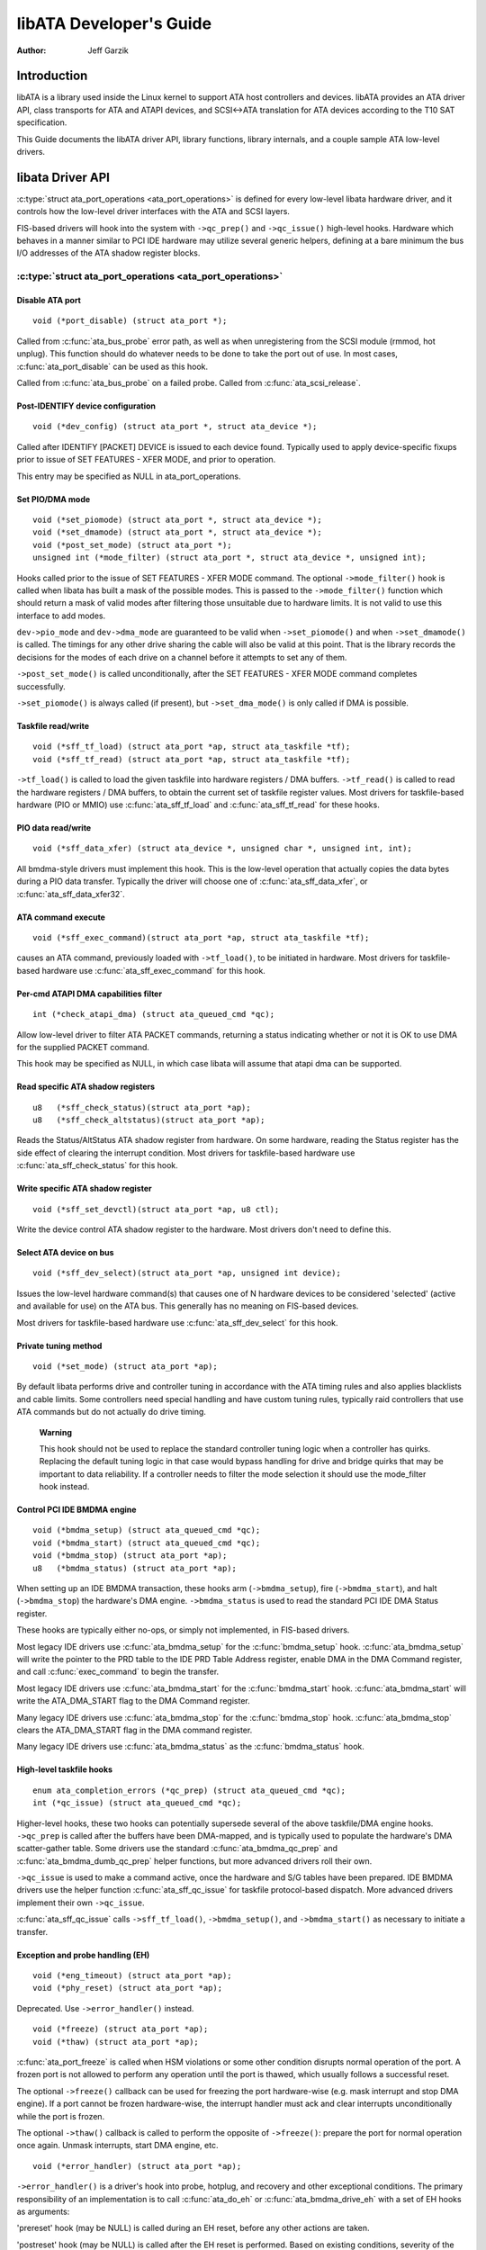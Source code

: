 ========================
libATA Developer's Guide
========================

:Author: Jeff Garzik

Introduction
============

libATA is a library used inside the Linux kernel to support ATA host
controllers and devices. libATA provides an ATA driver API, class
transports for ATA and ATAPI devices, and SCSI<->ATA translation for ATA
devices according to the T10 SAT specification.

This Guide documents the libATA driver API, library functions, library
internals, and a couple sample ATA low-level drivers.

libata Driver API
=================

:c:type:`struct ata_port_operations <ata_port_operations>`
is defined for every low-level libata
hardware driver, and it controls how the low-level driver interfaces
with the ATA and SCSI layers.

FIS-based drivers will hook into the system with ``->qc_prep()`` and
``->qc_issue()`` high-level hooks. Hardware which behaves in a manner
similar to PCI IDE hardware may utilize several generic helpers,
defining at a bare minimum the bus I/O addresses of the ATA shadow
register blocks.

:c:type:`struct ata_port_operations <ata_port_operations>`
----------------------------------------------------------

Disable ATA port
~~~~~~~~~~~~~~~~

::

    void (*port_disable) (struct ata_port *);


Called from :c:func:`ata_bus_probe` error path, as well as when unregistering
from the SCSI module (rmmod, hot unplug). This function should do
whatever needs to be done to take the port out of use. In most cases,
:c:func:`ata_port_disable` can be used as this hook.

Called from :c:func:`ata_bus_probe` on a failed probe. Called from
:c:func:`ata_scsi_release`.

Post-IDENTIFY device configuration
~~~~~~~~~~~~~~~~~~~~~~~~~~~~~~~~~~

::

    void (*dev_config) (struct ata_port *, struct ata_device *);


Called after IDENTIFY [PACKET] DEVICE is issued to each device found.
Typically used to apply device-specific fixups prior to issue of SET
FEATURES - XFER MODE, and prior to operation.

This entry may be specified as NULL in ata_port_operations.

Set PIO/DMA mode
~~~~~~~~~~~~~~~~

::

    void (*set_piomode) (struct ata_port *, struct ata_device *);
    void (*set_dmamode) (struct ata_port *, struct ata_device *);
    void (*post_set_mode) (struct ata_port *);
    unsigned int (*mode_filter) (struct ata_port *, struct ata_device *, unsigned int);


Hooks called prior to the issue of SET FEATURES - XFER MODE command. The
optional ``->mode_filter()`` hook is called when libata has built a mask of
the possible modes. This is passed to the ``->mode_filter()`` function
which should return a mask of valid modes after filtering those
unsuitable due to hardware limits. It is not valid to use this interface
to add modes.

``dev->pio_mode`` and ``dev->dma_mode`` are guaranteed to be valid when
``->set_piomode()`` and when ``->set_dmamode()`` is called. The timings for
any other drive sharing the cable will also be valid at this point. That
is the library records the decisions for the modes of each drive on a
channel before it attempts to set any of them.

``->post_set_mode()`` is called unconditionally, after the SET FEATURES -
XFER MODE command completes successfully.

``->set_piomode()`` is always called (if present), but ``->set_dma_mode()``
is only called if DMA is possible.

Taskfile read/write
~~~~~~~~~~~~~~~~~~~

::

    void (*sff_tf_load) (struct ata_port *ap, struct ata_taskfile *tf);
    void (*sff_tf_read) (struct ata_port *ap, struct ata_taskfile *tf);


``->tf_load()`` is called to load the given taskfile into hardware
registers / DMA buffers. ``->tf_read()`` is called to read the hardware
registers / DMA buffers, to obtain the current set of taskfile register
values. Most drivers for taskfile-based hardware (PIO or MMIO) use
:c:func:`ata_sff_tf_load` and :c:func:`ata_sff_tf_read` for these hooks.

PIO data read/write
~~~~~~~~~~~~~~~~~~~

::

    void (*sff_data_xfer) (struct ata_device *, unsigned char *, unsigned int, int);


All bmdma-style drivers must implement this hook. This is the low-level
operation that actually copies the data bytes during a PIO data
transfer. Typically the driver will choose one of
:c:func:`ata_sff_data_xfer`, or :c:func:`ata_sff_data_xfer32`.

ATA command execute
~~~~~~~~~~~~~~~~~~~

::

    void (*sff_exec_command)(struct ata_port *ap, struct ata_taskfile *tf);


causes an ATA command, previously loaded with ``->tf_load()``, to be
initiated in hardware. Most drivers for taskfile-based hardware use
:c:func:`ata_sff_exec_command` for this hook.

Per-cmd ATAPI DMA capabilities filter
~~~~~~~~~~~~~~~~~~~~~~~~~~~~~~~~~~~~~

::

    int (*check_atapi_dma) (struct ata_queued_cmd *qc);


Allow low-level driver to filter ATA PACKET commands, returning a status
indicating whether or not it is OK to use DMA for the supplied PACKET
command.

This hook may be specified as NULL, in which case libata will assume
that atapi dma can be supported.

Read specific ATA shadow registers
~~~~~~~~~~~~~~~~~~~~~~~~~~~~~~~~~~

::

    u8   (*sff_check_status)(struct ata_port *ap);
    u8   (*sff_check_altstatus)(struct ata_port *ap);


Reads the Status/AltStatus ATA shadow register from hardware. On some
hardware, reading the Status register has the side effect of clearing
the interrupt condition. Most drivers for taskfile-based hardware use
:c:func:`ata_sff_check_status` for this hook.

Write specific ATA shadow register
~~~~~~~~~~~~~~~~~~~~~~~~~~~~~~~~~~

::

    void (*sff_set_devctl)(struct ata_port *ap, u8 ctl);


Write the device control ATA shadow register to the hardware. Most
drivers don't need to define this.

Select ATA device on bus
~~~~~~~~~~~~~~~~~~~~~~~~

::

    void (*sff_dev_select)(struct ata_port *ap, unsigned int device);


Issues the low-level hardware command(s) that causes one of N hardware
devices to be considered 'selected' (active and available for use) on
the ATA bus. This generally has no meaning on FIS-based devices.

Most drivers for taskfile-based hardware use :c:func:`ata_sff_dev_select` for
this hook.

Private tuning method
~~~~~~~~~~~~~~~~~~~~~

::

    void (*set_mode) (struct ata_port *ap);


By default libata performs drive and controller tuning in accordance
with the ATA timing rules and also applies blacklists and cable limits.
Some controllers need special handling and have custom tuning rules,
typically raid controllers that use ATA commands but do not actually do
drive timing.

    **Warning**

    This hook should not be used to replace the standard controller
    tuning logic when a controller has quirks. Replacing the default
    tuning logic in that case would bypass handling for drive and bridge
    quirks that may be important to data reliability. If a controller
    needs to filter the mode selection it should use the mode_filter
    hook instead.

Control PCI IDE BMDMA engine
~~~~~~~~~~~~~~~~~~~~~~~~~~~~

::

    void (*bmdma_setup) (struct ata_queued_cmd *qc);
    void (*bmdma_start) (struct ata_queued_cmd *qc);
    void (*bmdma_stop) (struct ata_port *ap);
    u8   (*bmdma_status) (struct ata_port *ap);


When setting up an IDE BMDMA transaction, these hooks arm
(``->bmdma_setup``), fire (``->bmdma_start``), and halt (``->bmdma_stop``) the
hardware's DMA engine. ``->bmdma_status`` is used to read the standard PCI
IDE DMA Status register.

These hooks are typically either no-ops, or simply not implemented, in
FIS-based drivers.

Most legacy IDE drivers use :c:func:`ata_bmdma_setup` for the
:c:func:`bmdma_setup` hook. :c:func:`ata_bmdma_setup` will write the pointer
to the PRD table to the IDE PRD Table Address register, enable DMA in the DMA
Command register, and call :c:func:`exec_command` to begin the transfer.

Most legacy IDE drivers use :c:func:`ata_bmdma_start` for the
:c:func:`bmdma_start` hook. :c:func:`ata_bmdma_start` will write the
ATA_DMA_START flag to the DMA Command register.

Many legacy IDE drivers use :c:func:`ata_bmdma_stop` for the
:c:func:`bmdma_stop` hook. :c:func:`ata_bmdma_stop` clears the ATA_DMA_START
flag in the DMA command register.

Many legacy IDE drivers use :c:func:`ata_bmdma_status` as the
:c:func:`bmdma_status` hook.

High-level taskfile hooks
~~~~~~~~~~~~~~~~~~~~~~~~~

::

    enum ata_completion_errors (*qc_prep) (struct ata_queued_cmd *qc);
    int (*qc_issue) (struct ata_queued_cmd *qc);


Higher-level hooks, these two hooks can potentially supersede several of
the above taskfile/DMA engine hooks. ``->qc_prep`` is called after the
buffers have been DMA-mapped, and is typically used to populate the
hardware's DMA scatter-gather table. Some drivers use the standard
:c:func:`ata_bmdma_qc_prep` and :c:func:`ata_bmdma_dumb_qc_prep` helper
functions, but more advanced drivers roll their own.

``->qc_issue`` is used to make a command active, once the hardware and S/G
tables have been prepared. IDE BMDMA drivers use the helper function
:c:func:`ata_sff_qc_issue` for taskfile protocol-based dispatch. More
advanced drivers implement their own ``->qc_issue``.

:c:func:`ata_sff_qc_issue` calls ``->sff_tf_load()``, ``->bmdma_setup()``, and
``->bmdma_start()`` as necessary to initiate a transfer.

Exception and probe handling (EH)
~~~~~~~~~~~~~~~~~~~~~~~~~~~~~~~~~

::

    void (*eng_timeout) (struct ata_port *ap);
    void (*phy_reset) (struct ata_port *ap);


Deprecated. Use ``->error_handler()`` instead.

::

    void (*freeze) (struct ata_port *ap);
    void (*thaw) (struct ata_port *ap);


:c:func:`ata_port_freeze` is called when HSM violations or some other
condition disrupts normal operation of the port. A frozen port is not
allowed to perform any operation until the port is thawed, which usually
follows a successful reset.

The optional ``->freeze()`` callback can be used for freezing the port
hardware-wise (e.g. mask interrupt and stop DMA engine). If a port
cannot be frozen hardware-wise, the interrupt handler must ack and clear
interrupts unconditionally while the port is frozen.

The optional ``->thaw()`` callback is called to perform the opposite of
``->freeze()``: prepare the port for normal operation once again. Unmask
interrupts, start DMA engine, etc.

::

    void (*error_handler) (struct ata_port *ap);


``->error_handler()`` is a driver's hook into probe, hotplug, and recovery
and other exceptional conditions. The primary responsibility of an
implementation is to call :c:func:`ata_do_eh` or :c:func:`ata_bmdma_drive_eh`
with a set of EH hooks as arguments:

'prereset' hook (may be NULL) is called during an EH reset, before any
other actions are taken.

'postreset' hook (may be NULL) is called after the EH reset is
performed. Based on existing conditions, severity of the problem, and
hardware capabilities,

Either 'softreset' (may be NULL) or 'hardreset' (may be NULL) will be
called to perform the low-level EH reset.

::

    void (*post_internal_cmd) (struct ata_queued_cmd *qc);


Perform any hardware-specific actions necessary to finish processing
after executing a probe-time or EH-time command via
:c:func:`ata_exec_internal`.

Hardware interrupt handling
~~~~~~~~~~~~~~~~~~~~~~~~~~~

::

    irqreturn_t (*irq_handler)(int, void *, struct pt_regs *);
    void (*irq_clear) (struct ata_port *);


``->irq_handler`` is the interrupt handling routine registered with the
system, by libata. ``->irq_clear`` is called during probe just before the
interrupt handler is registered, to be sure hardware is quiet.

The second argument, dev_instance, should be cast to a pointer to
:c:type:`struct ata_host_set <ata_host_set>`.

Most legacy IDE drivers use :c:func:`ata_sff_interrupt` for the irq_handler
hook, which scans all ports in the host_set, determines which queued
command was active (if any), and calls ata_sff_host_intr(ap,qc).

Most legacy IDE drivers use :c:func:`ata_sff_irq_clear` for the
:c:func:`irq_clear` hook, which simply clears the interrupt and error flags
in the DMA status register.

SATA phy read/write
~~~~~~~~~~~~~~~~~~~

::

    int (*scr_read) (struct ata_port *ap, unsigned int sc_reg,
             u32 *val);
    int (*scr_write) (struct ata_port *ap, unsigned int sc_reg,
                       u32 val);


Read and write standard SATA phy registers. Currently only used if
``->phy_reset`` hook called the :c:func:`sata_phy_reset` helper function.
sc_reg is one of SCR_STATUS, SCR_CONTROL, SCR_ERROR, or SCR_ACTIVE.

Init and shutdown
~~~~~~~~~~~~~~~~~

::

    int (*port_start) (struct ata_port *ap);
    void (*port_stop) (struct ata_port *ap);
    void (*host_stop) (struct ata_host_set *host_set);


``->port_start()`` is called just after the data structures for each port
are initialized. Typically this is used to alloc per-port DMA buffers /
tables / rings, enable DMA engines, and similar tasks. Some drivers also
use this entry point as a chance to allocate driver-private memory for
``ap->private_data``.

Many drivers use :c:func:`ata_port_start` as this hook or call it from their
own :c:func:`port_start` hooks. :c:func:`ata_port_start` allocates space for
a legacy IDE PRD table and returns.

``->port_stop()`` is called after ``->host_stop()``. Its sole function is to
release DMA/memory resources, now that they are no longer actively being
used. Many drivers also free driver-private data from port at this time.

``->host_stop()`` is called after all ``->port_stop()`` calls have completed.
The hook must finalize hardware shutdown, release DMA and other
resources, etc. This hook may be specified as NULL, in which case it is
not called.

Error handling
==============

This chapter describes how errors are handled under libata. Readers are
advised to read SCSI EH (Documentation/scsi/scsi_eh.rst) and ATA
exceptions doc first.

Origins of commands
-------------------

In libata, a command is represented with
:c:type:`struct ata_queued_cmd <ata_queued_cmd>` or qc.
qc's are preallocated during port initialization and repetitively used
for command executions. Currently only one qc is allocated per port but
yet-to-be-merged NCQ branch allocates one for each tag and maps each qc
to NCQ tag 1-to-1.

libata commands can originate from two sources - libata itself and SCSI
midlayer. libata internal commands are used for initialization and error
handling. All normal blk requests and commands for SCSI emulation are
passed as SCSI commands through queuecommand callback of SCSI host
template.

How commands are issued
-----------------------

Internal commands
    First, qc is allocated and initialized using :c:func:`ata_qc_new_init`.
    Although :c:func:`ata_qc_new_init` doesn't implement any wait or retry
    mechanism when qc is not available, internal commands are currently
    issued only during initialization and error recovery, so no other
    command is active and allocation is guaranteed to succeed.

    Once allocated qc's taskfile is initialized for the command to be
    executed. qc currently has two mechanisms to notify completion. One
    is via ``qc->complete_fn()`` callback and the other is completion
    ``qc->waiting``. ``qc->complete_fn()`` callback is the asynchronous path
    used by normal SCSI translated commands and ``qc->waiting`` is the
    synchronous (issuer sleeps in process context) path used by internal
    commands.

    Once initialization is complete, host_set lock is acquired and the
    qc is issued.

SCSI commands
    All libata drivers use :c:func:`ata_scsi_queuecmd` as
    ``hostt->queuecommand`` callback. scmds can either be simulated or
    translated. No qc is involved in processing a simulated scmd. The
    result is computed right away and the scmd is completed.

    For a translated scmd, :c:func:`ata_qc_new_init` is invoked to allocate a
    qc and the scmd is translated into the qc. SCSI midlayer's
    completion notification function pointer is stored into
    ``qc->scsidone``.

    ``qc->complete_fn()`` callback is used for completion notification. ATA
    commands use :c:func:`ata_scsi_qc_complete` while ATAPI commands use
    :c:func:`atapi_qc_complete`. Both functions end up calling ``qc->scsidone``
    to notify upper layer when the qc is finished. After translation is
    completed, the qc is issued with :c:func:`ata_qc_issue`.

    Note that SCSI midlayer invokes hostt->queuecommand while holding
    host_set lock, so all above occur while holding host_set lock.

How commands are processed
--------------------------

Depending on which protocol and which controller are used, commands are
processed differently. For the purpose of discussion, a controller which
uses taskfile interface and all standard callbacks is assumed.

Currently 6 ATA command protocols are used. They can be sorted into the
following four categories according to how they are processed.

ATA NO DATA or DMA
    ATA_PROT_NODATA and ATA_PROT_DMA fall into this category. These
    types of commands don't require any software intervention once
    issued. Device will raise interrupt on completion.

ATA PIO
    ATA_PROT_PIO is in this category. libata currently implements PIO
    with polling. ATA_NIEN bit is set to turn off interrupt and
    pio_task on ata_wq performs polling and IO.

ATAPI NODATA or DMA
    ATA_PROT_ATAPI_NODATA and ATA_PROT_ATAPI_DMA are in this
    category. packet_task is used to poll BSY bit after issuing PACKET
    command. Once BSY is turned off by the device, packet_task
    transfers CDB and hands off processing to interrupt handler.

ATAPI PIO
    ATA_PROT_ATAPI is in this category. ATA_NIEN bit is set and, as
    in ATAPI NODATA or DMA, packet_task submits cdb. However, after
    submitting cdb, further processing (data transfer) is handed off to
    pio_task.

How commands are completed
--------------------------

Once issued, all qc's are either completed with :c:func:`ata_qc_complete` or
time out. For commands which are handled by interrupts,
:c:func:`ata_host_intr` invokes :c:func:`ata_qc_complete`, and, for PIO tasks,
pio_task invokes :c:func:`ata_qc_complete`. In error cases, packet_task may
also complete commands.

:c:func:`ata_qc_complete` does the following.

1. DMA memory is unmapped.

2. ATA_QCFLAG_ACTIVE is cleared from qc->flags.

3. :c:func:`qc->complete_fn` callback is invoked. If the return value of the
   callback is not zero. Completion is short circuited and
   :c:func:`ata_qc_complete` returns.

4. :c:func:`__ata_qc_complete` is called, which does

   1. ``qc->flags`` is cleared to zero.

   2. ``ap->active_tag`` and ``qc->tag`` are poisoned.

   3. ``qc->waiting`` is cleared & completed (in that order).

   4. qc is deallocated by clearing appropriate bit in ``ap->qactive``.

So, it basically notifies upper layer and deallocates qc. One exception
is short-circuit path in #3 which is used by :c:func:`atapi_qc_complete`.

For all non-ATAPI commands, whether it fails or not, almost the same
code path is taken and very little error handling takes place. A qc is
completed with success status if it succeeded, with failed status
otherwise.

However, failed ATAPI commands require more handling as REQUEST SENSE is
needed to acquire sense data. If an ATAPI command fails,
:c:func:`ata_qc_complete` is invoked with error status, which in turn invokes
:c:func:`atapi_qc_complete` via ``qc->complete_fn()`` callback.

This makes :c:func:`atapi_qc_complete` set ``scmd->result`` to
SAM_STAT_CHECK_CONDITION, complete the scmd and return 1. As the
sense data is empty but ``scmd->result`` is CHECK CONDITION, SCSI midlayer
will invoke EH for the scmd, and returning 1 makes :c:func:`ata_qc_complete`
to return without deallocating the qc. This leads us to
:c:func:`ata_scsi_error` with partially completed qc.

:c:func:`ata_scsi_error`
------------------------

:c:func:`ata_scsi_error` is the current ``transportt->eh_strategy_handler()``
for libata. As discussed above, this will be entered in two cases -
timeout and ATAPI error completion. This function calls low level libata
driver's :c:func:`eng_timeout` callback, the standard callback for which is
:c:func:`ata_eng_timeout`. It checks if a qc is active and calls
:c:func:`ata_qc_timeout` on the qc if so. Actual error handling occurs in
:c:func:`ata_qc_timeout`.

If EH is invoked for timeout, :c:func:`ata_qc_timeout` stops BMDMA and
completes the qc. Note that as we're currently in EH, we cannot call
scsi_done. As described in SCSI EH doc, a recovered scmd should be
either retried with :c:func:`scsi_queue_insert` or finished with
:c:func:`scsi_finish_command`. Here, we override ``qc->scsidone`` with
:c:func:`scsi_finish_command` and calls :c:func:`ata_qc_complete`.

If EH is invoked due to a failed ATAPI qc, the qc here is completed but
not deallocated. The purpose of this half-completion is to use the qc as
place holder to make EH code reach this place. This is a bit hackish,
but it works.

Once control reaches here, the qc is deallocated by invoking
:c:func:`__ata_qc_complete` explicitly. Then, internal qc for REQUEST SENSE
is issued. Once sense data is acquired, scmd is finished by directly
invoking :c:func:`scsi_finish_command` on the scmd. Note that as we already
have completed and deallocated the qc which was associated with the
scmd, we don't need to/cannot call :c:func:`ata_qc_complete` again.

Problems with the current EH
----------------------------

-  Error representation is too crude. Currently any and all error
   conditions are represented with ATA STATUS and ERROR registers.
   Errors which aren't ATA device errors are treated as ATA device
   errors by setting ATA_ERR bit. Better error descriptor which can
   properly represent ATA and other errors/exceptions is needed.

-  When handling timeouts, no action is taken to make device forget
   about the timed out command and ready for new commands.

-  EH handling via :c:func:`ata_scsi_error` is not properly protected from
   usual command processing. On EH entrance, the device is not in
   quiescent state. Timed out commands may succeed or fail any time.
   pio_task and atapi_task may still be running.

-  Too weak error recovery. Devices / controllers causing HSM mismatch
   errors and other errors quite often require reset to return to known
   state. Also, advanced error handling is necessary to support features
   like NCQ and hotplug.

-  ATA errors are directly handled in the interrupt handler and PIO
   errors in pio_task. This is problematic for advanced error handling
   for the following reasons.

   First, advanced error handling often requires context and internal qc
   execution.

   Second, even a simple failure (say, CRC error) needs information
   gathering and could trigger complex error handling (say, resetting &
   reconfiguring). Having multiple code paths to gather information,
   enter EH and trigger actions makes life painful.

   Third, scattered EH code makes implementing low level drivers
   difficult. Low level drivers override libata callbacks. If EH is
   scattered over several places, each affected callbacks should perform
   its part of error handling. This can be error prone and painful.

libata Library
==============

.. kernel-doc:: drivers/ata/libata-core.c
   :export:

libata Core Internals
=====================

.. kernel-doc:: drivers/ata/libata-core.c
   :internal:

.. kernel-doc:: drivers/ata/libata-eh.c

libata SCSI translation/emulation
=================================

.. kernel-doc:: drivers/ata/libata-scsi.c
   :export:

.. kernel-doc:: drivers/ata/libata-scsi.c
   :internal:

ATA errors and exceptions
=========================

This chapter tries to identify what error/exception conditions exist for
ATA/ATAPI devices and describe how they should be handled in
implementation-neutral way.

The term 'error' is used to describe conditions where either an explicit
error condition is reported from device or a command has timed out.

The term 'exception' is either used to describe exceptional conditions
which are not errors (say, power or hotplug events), or to describe both
errors and non-error exceptional conditions. Where explicit distinction
between error and exception is necessary, the term 'non-error exception'
is used.

Exception categories
--------------------

Exceptions are described primarily with respect to legacy taskfile + bus
master IDE interface. If a controller provides other better mechanism
for error reporting, mapping those into categories described below
shouldn't be difficult.

In the following sections, two recovery actions - reset and
reconfiguring transport - are mentioned. These are described further in
`EH recovery actions <#exrec>`__.

HSM violation
~~~~~~~~~~~~~

This error is indicated when STATUS value doesn't match HSM requirement
during issuing or execution any ATA/ATAPI command.

-  ATA_STATUS doesn't contain !BSY && DRDY && !DRQ while trying to
   issue a command.

-  !BSY && !DRQ during PIO data transfer.

-  DRQ on command completion.

-  !BSY && ERR after CDB transfer starts but before the last byte of CDB
   is transferred. ATA/ATAPI standard states that "The device shall not
   terminate the PACKET command with an error before the last byte of
   the command packet has been written" in the error outputs description
   of PACKET command and the state diagram doesn't include such
   transitions.

In these cases, HSM is violated and not much information regarding the
error can be acquired from STATUS or ERROR register. IOW, this error can
be anything - driver bug, faulty device, controller and/or cable.

As HSM is violated, reset is necessary to restore known state.
Reconfiguring transport for lower speed might be helpful too as
transmission errors sometimes cause this kind of errors.

ATA/ATAPI device error (non-NCQ / non-CHECK CONDITION)
~~~~~~~~~~~~~~~~~~~~~~~~~~~~~~~~~~~~~~~~~~~~~~~~~~~~~~

These are errors detected and reported by ATA/ATAPI devices indicating
device problems. For this type of errors, STATUS and ERROR register
values are valid and describe error condition. Note that some of ATA bus
errors are detected by ATA/ATAPI devices and reported using the same
mechanism as device errors. Those cases are described later in this
section.

For ATA commands, this type of errors are indicated by !BSY && ERR
during command execution and on completion.

For ATAPI commands,

-  !BSY && ERR && ABRT right after issuing PACKET indicates that PACKET
   command is not supported and falls in this category.

-  !BSY && ERR(==CHK) && !ABRT after the last byte of CDB is transferred
   indicates CHECK CONDITION and doesn't fall in this category.

-  !BSY && ERR(==CHK) && ABRT after the last byte of CDB is transferred
   \*probably\* indicates CHECK CONDITION and doesn't fall in this
   category.

Of errors detected as above, the following are not ATA/ATAPI device
errors but ATA bus errors and should be handled according to
`ATA bus error <#excatATAbusErr>`__.

CRC error during data transfer
    This is indicated by ICRC bit in the ERROR register and means that
    corruption occurred during data transfer. Up to ATA/ATAPI-7, the
    standard specifies that this bit is only applicable to UDMA
    transfers but ATA/ATAPI-8 draft revision 1f says that the bit may be
    applicable to multiword DMA and PIO.

ABRT error during data transfer or on completion
    Up to ATA/ATAPI-7, the standard specifies that ABRT could be set on
    ICRC errors and on cases where a device is not able to complete a
    command. Combined with the fact that MWDMA and PIO transfer errors
    aren't allowed to use ICRC bit up to ATA/ATAPI-7, it seems to imply
    that ABRT bit alone could indicate transfer errors.

    However, ATA/ATAPI-8 draft revision 1f removes the part that ICRC
    errors can turn on ABRT. So, this is kind of gray area. Some
    heuristics are needed here.

ATA/ATAPI device errors can be further categorized as follows.

Media errors
    This is indicated by UNC bit in the ERROR register. ATA devices
    reports UNC error only after certain number of retries cannot
    recover the data, so there's nothing much else to do other than
    notifying upper layer.

    READ and WRITE commands report CHS or LBA of the first failed sector
    but ATA/ATAPI standard specifies that the amount of transferred data
    on error completion is indeterminate, so we cannot assume that
    sectors preceding the failed sector have been transferred and thus
    cannot complete those sectors successfully as SCSI does.

Media changed / media change requested error
    <<TODO: fill here>>

Address error
    This is indicated by IDNF bit in the ERROR register. Report to upper
    layer.

Other errors
    This can be invalid command or parameter indicated by ABRT ERROR bit
    or some other error condition. Note that ABRT bit can indicate a lot
    of things including ICRC and Address errors. Heuristics needed.

Depending on commands, not all STATUS/ERROR bits are applicable. These
non-applicable bits are marked with "na" in the output descriptions but
up to ATA/ATAPI-7 no definition of "na" can be found. However,
ATA/ATAPI-8 draft revision 1f describes "N/A" as follows.

    3.2.3.3a N/A
        A keyword the indicates a field has no defined value in this
        standard and should not be checked by the host or device. N/A
        fields should be cleared to zero.

So, it seems reasonable to assume that "na" bits are cleared to zero by
devices and thus need no explicit masking.

ATAPI device CHECK CONDITION
~~~~~~~~~~~~~~~~~~~~~~~~~~~~

ATAPI device CHECK CONDITION error is indicated by set CHK bit (ERR bit)
in the STATUS register after the last byte of CDB is transferred for a
PACKET command. For this kind of errors, sense data should be acquired
to gather information regarding the errors. REQUEST SENSE packet command
should be used to acquire sense data.

Once sense data is acquired, this type of errors can be handled
similarly to other SCSI errors. Note that sense data may indicate ATA
bus error (e.g. Sense Key 04h HARDWARE ERROR && ASC/ASCQ 47h/00h SCSI
PARITY ERROR). In such cases, the error should be considered as an ATA
bus error and handled according to `ATA bus error <#excatATAbusErr>`__.

ATA device error (NCQ)
~~~~~~~~~~~~~~~~~~~~~~

NCQ command error is indicated by cleared BSY and set ERR bit during NCQ
command phase (one or more NCQ commands outstanding). Although STATUS
and ERROR registers will contain valid values describing the error, READ
LOG EXT is required to clear the error condition, determine which
command has failed and acquire more information.

READ LOG EXT Log Page 10h reports which tag has failed and taskfile
register values describing the error. With this information the failed
command can be handled as a normal ATA command error as in
`ATA/ATAPI device error (non-NCQ / non-CHECK CONDITION) <#excatDevErr>`__
and all other in-flight commands must be retried. Note that this retry
should not be counted - it's likely that commands retried this way would
have completed normally if it were not for the failed command.

Note that ATA bus errors can be reported as ATA device NCQ errors. This
should be handled as described in `ATA bus error <#excatATAbusErr>`__.

If READ LOG EXT Log Page 10h fails or reports NQ, we're thoroughly
screwed. This condition should be treated according to
`HSM violation <#excatHSMviolation>`__.

ATA bus error
~~~~~~~~~~~~~

ATA bus error means that data corruption occurred during transmission
over ATA bus (SATA or PATA). This type of errors can be indicated by

-  ICRC or ABRT error as described in
   `ATA/ATAPI device error (non-NCQ / non-CHECK CONDITION) <#excatDevErr>`__.

-  Controller-specific error completion with error information
   indicating transmission error.

-  On some controllers, command timeout. In this case, there may be a
   mechanism to determine that the timeout is due to transmission error.

-  Unknown/random errors, timeouts and all sorts of weirdities.

As described above, transmission errors can cause wide variety of
symptoms ranging from device ICRC error to random device lockup, and,
for many cases, there is no way to tell if an error condition is due to
transmission error or not; therefore, it's necessary to employ some kind
of heuristic when dealing with errors and timeouts. For example,
encountering repetitive ABRT errors for known supported command is
likely to indicate ATA bus error.

Once it's determined that ATA bus errors have possibly occurred,
lowering ATA bus transmission speed is one of actions which may
alleviate the problem. See `Reconfigure transport <#exrecReconf>`__ for
more information.

PCI bus error
~~~~~~~~~~~~~

Data corruption or other failures during transmission over PCI (or other
system bus). For standard BMDMA, this is indicated by Error bit in the
BMDMA Status register. This type of errors must be logged as it
indicates something is very wrong with the system. Resetting host
controller is recommended.

Late completion
~~~~~~~~~~~~~~~

This occurs when timeout occurs and the timeout handler finds out that
the timed out command has completed successfully or with error. This is
usually caused by lost interrupts. This type of errors must be logged.
Resetting host controller is recommended.

Unknown error (timeout)
~~~~~~~~~~~~~~~~~~~~~~~

This is when timeout occurs and the command is still processing or the
host and device are in unknown state. When this occurs, HSM could be in
any valid or invalid state. To bring the device to known state and make
it forget about the timed out command, resetting is necessary. The timed
out command may be retried.

Timeouts can also be caused by transmission errors. Refer to
`ATA bus error <#excatATAbusErr>`__ for more details.

Hotplug and power management exceptions
~~~~~~~~~~~~~~~~~~~~~~~~~~~~~~~~~~~~~~~

<<TODO: fill here>>

EH recovery actions
-------------------

This section discusses several important recovery actions.

Clearing error condition
~~~~~~~~~~~~~~~~~~~~~~~~

Many controllers require its error registers to be cleared by error
handler. Different controllers may have different requirements.

For SATA, it's strongly recommended to clear at least SError register
during error handling.

Reset
~~~~~

During EH, resetting is necessary in the following cases.

-  HSM is in unknown or invalid state

-  HBA is in unknown or invalid state

-  EH needs to make HBA/device forget about in-flight commands

-  HBA/device behaves weirdly

Resetting during EH might be a good idea regardless of error condition
to improve EH robustness. Whether to reset both or either one of HBA and
device depends on situation but the following scheme is recommended.

-  When it's known that HBA is in ready state but ATA/ATAPI device is in
   unknown state, reset only device.

-  If HBA is in unknown state, reset both HBA and device.

HBA resetting is implementation specific. For a controller complying to
taskfile/BMDMA PCI IDE, stopping active DMA transaction may be
sufficient iff BMDMA state is the only HBA context. But even mostly
taskfile/BMDMA PCI IDE complying controllers may have implementation
specific requirements and mechanism to reset themselves. This must be
addressed by specific drivers.

OTOH, ATA/ATAPI standard describes in detail ways to reset ATA/ATAPI
devices.

PATA hardware reset
    This is hardware initiated device reset signalled with asserted PATA
    RESET- signal. There is no standard way to initiate hardware reset
    from software although some hardware provides registers that allow
    driver to directly tweak the RESET- signal.

Software reset
    This is achieved by turning CONTROL SRST bit on for at least 5us.
    Both PATA and SATA support it but, in case of SATA, this may require
    controller-specific support as the second Register FIS to clear SRST
    should be transmitted while BSY bit is still set. Note that on PATA,
    this resets both master and slave devices on a channel.

EXECUTE DEVICE DIAGNOSTIC command
    Although ATA/ATAPI standard doesn't describe exactly, EDD implies
    some level of resetting, possibly similar level with software reset.
    Host-side EDD protocol can be handled with normal command processing
    and most SATA controllers should be able to handle EDD's just like
    other commands. As in software reset, EDD affects both devices on a
    PATA bus.

    Although EDD does reset devices, this doesn't suit error handling as
    EDD cannot be issued while BSY is set and it's unclear how it will
    act when device is in unknown/weird state.

ATAPI DEVICE RESET command
    This is very similar to software reset except that reset can be
    restricted to the selected device without affecting the other device
    sharing the cable.

SATA phy reset
    This is the preferred way of resetting a SATA device. In effect,
    it's identical to PATA hardware reset. Note that this can be done
    with the standard SCR Control register. As such, it's usually easier
    to implement than software reset.

One more thing to consider when resetting devices is that resetting
clears certain configuration parameters and they need to be set to their
previous or newly adjusted values after reset.

Parameters affected are.

-  CHS set up with INITIALIZE DEVICE PARAMETERS (seldom used)

-  Parameters set with SET FEATURES including transfer mode setting

-  Block count set with SET MULTIPLE MODE

-  Other parameters (SET MAX, MEDIA LOCK...)

ATA/ATAPI standard specifies that some parameters must be maintained
across hardware or software reset, but doesn't strictly specify all of
them. Always reconfiguring needed parameters after reset is required for
robustness. Note that this also applies when resuming from deep sleep
(power-off).

Also, ATA/ATAPI standard requires that IDENTIFY DEVICE / IDENTIFY PACKET
DEVICE is issued after any configuration parameter is updated or a
hardware reset and the result used for further operation. OS driver is
required to implement revalidation mechanism to support this.

Reconfigure transport
~~~~~~~~~~~~~~~~~~~~~

For both PATA and SATA, a lot of corners are cut for cheap connectors,
cables or controllers and it's quite common to see high transmission
error rate. This can be mitigated by lowering transmission speed.

The following is a possible scheme Jeff Garzik suggested.

    If more than $N (3?) transmission errors happen in 15 minutes,

    -  if SATA, decrease SATA PHY speed. if speed cannot be decreased,

    -  decrease UDMA xfer speed. if at UDMA0, switch to PIO4,

    -  decrease PIO xfer speed. if at PIO3, complain, but continue

ata_piix Internals
===================

.. kernel-doc:: drivers/ata/ata_piix.c
   :internal:

sata_sil Internals
===================

.. kernel-doc:: drivers/ata/sata_sil.c
   :internal:

Thanks
======

The bulk of the ATA knowledge comes thanks to long conversations with
Andre Hedrick (www.linux-ide.org), and long hours pondering the ATA and
SCSI specifications.

Thanks to Alan Cox for pointing out similarities between SATA and SCSI,
and in general for motivation to hack on libata.

libata's device detection method, ata_pio_devchk, and in general all
the early probing was based on extensive study of Hale Landis's
probe/reset code in his ATADRVR driver (www.ata-atapi.com).
